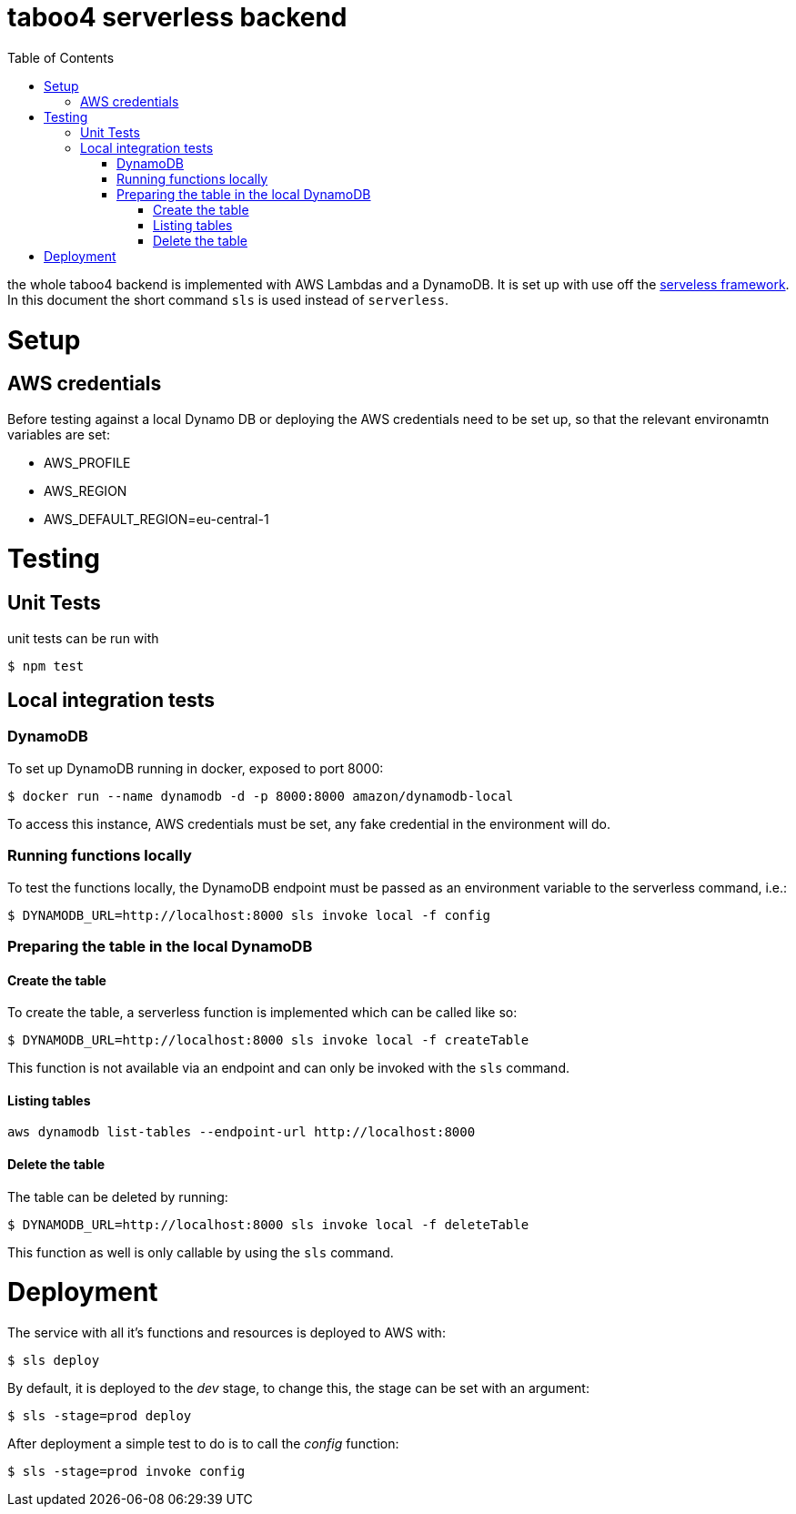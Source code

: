 = taboo4 serverless backend
:toc:
:toclevels: 4

the whole taboo4 backend is implemented with AWS Lambdas and a DynamoDB. It is set up with use off the  https://servelsess.com[serveless framework]. In this document the short command `sls` is used instead of `serverless`.


= Setup

== AWS credentials

Before testing against a local Dynamo DB or deploying the AWS credentials need to be set up, so that the relevant environamtn variables are set:

* AWS_PROFILE
* AWS_REGION
* AWS_DEFAULT_REGION=eu-central-1

= Testing

== Unit Tests

unit tests can be run with

[source,shell]
----
$ npm test
----

== Local integration tests

=== DynamoDB

To set up DynamoDB running in docker, exposed to port 8000:

[source,shell]
----
$ docker run --name dynamodb -d -p 8000:8000 amazon/dynamodb-local
----

To access this instance, AWS credentials must be set, any fake credential in the environment will do.

=== Running functions locally

To test the functions locally, the DynamoDB endpoint must be passed as an environment variable to the serverless command, i.e.:

[source,shell]
----
$ DYNAMODB_URL=http://localhost:8000 sls invoke local -f config
----

=== Preparing the table in the local DynamoDB

==== Create the table

To create the table, a serverless function is implemented which can be called like so:

[source,shell]
----
$ DYNAMODB_URL=http://localhost:8000 sls invoke local -f createTable
----

This function is not available via an endpoint and can only be invoked with the `sls` command.

==== Listing tables

[source,shell]
----
aws dynamodb list-tables --endpoint-url http://localhost:8000
----

==== Delete the table

The table can be deleted by running:

[source,shell]
----
$ DYNAMODB_URL=http://localhost:8000 sls invoke local -f deleteTable
----

This function as well is only callable by using the `sls` command.

= Deployment

The service with all it's functions and resources is deployed to AWS with:

[source,shell]
----
$ sls deploy
----

By default, it is deployed to the _dev_ stage, to change this, the stage can be set with an argument:

[source,shell]
----
$ sls -stage=prod deploy
----

After deployment a simple test to do is to call the _config_ function:

[source,shell]
----
$ sls -stage=prod invoke config
----
